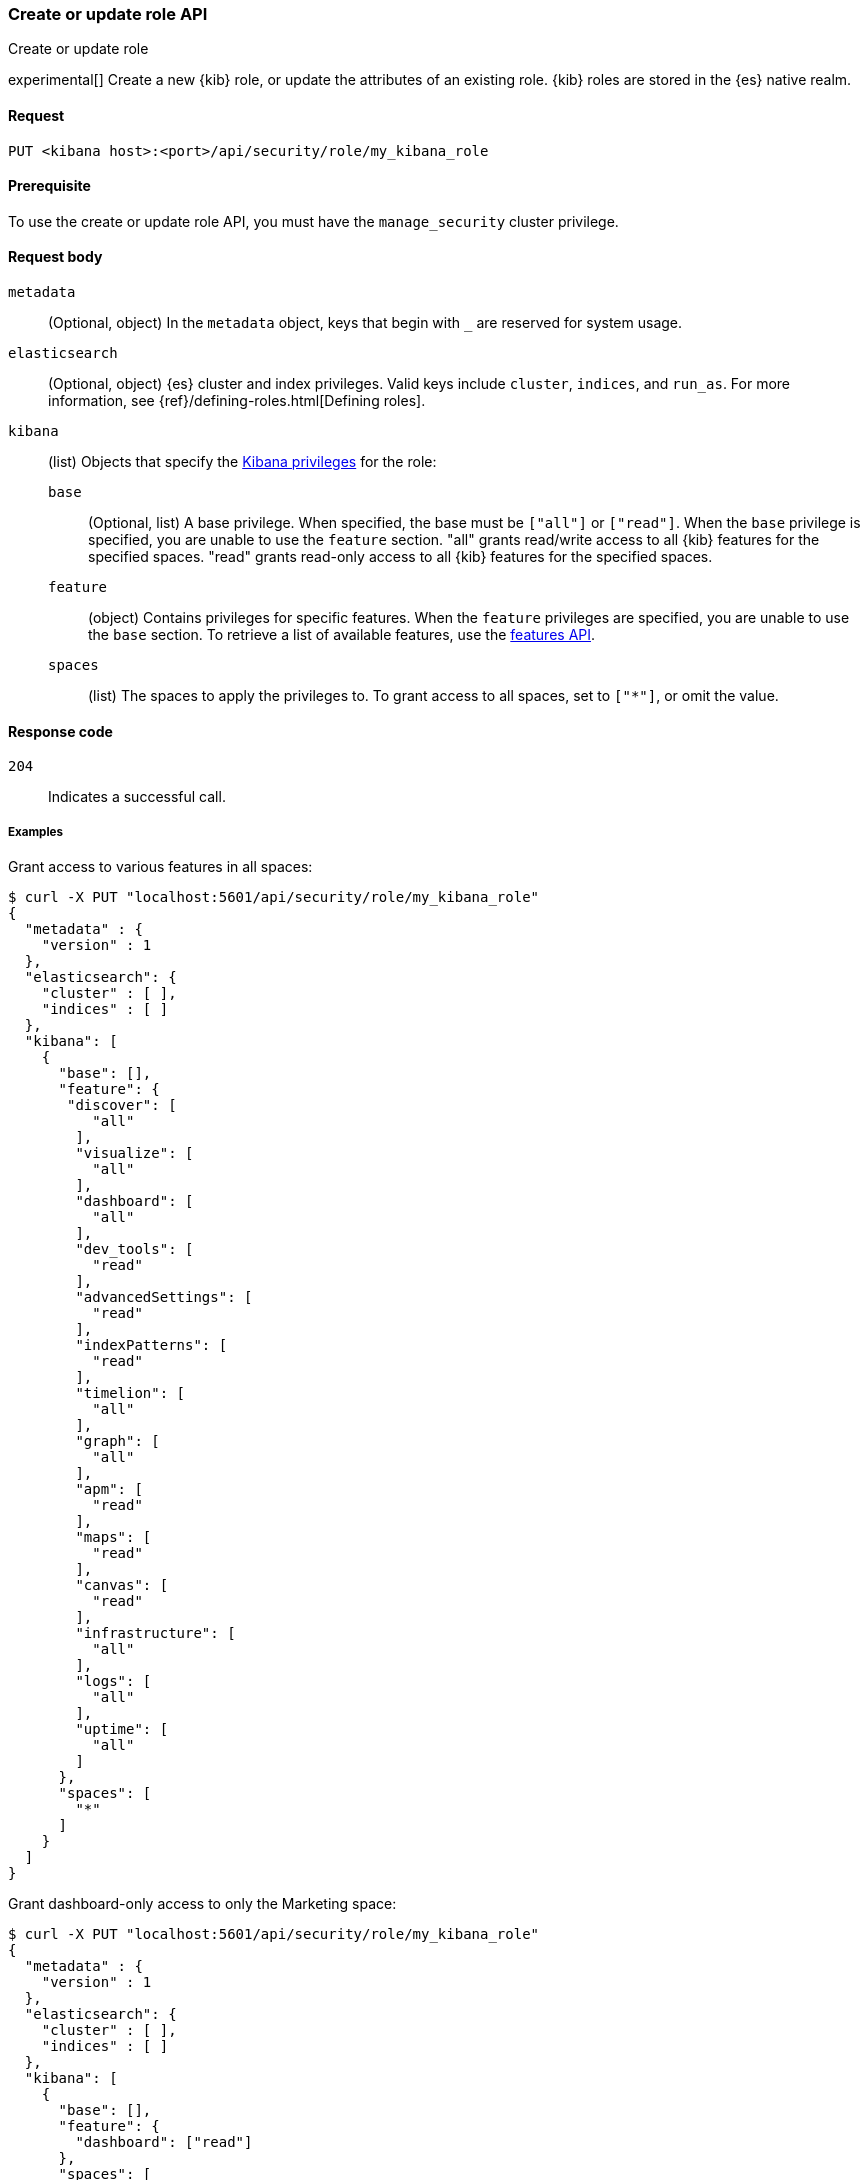 [[role-management-api-put]]
=== Create or update role API
++++
<titleabbrev>Create or update role</titleabbrev>
++++

experimental[] Create a new {kib} role, or update the attributes of an existing role. {kib} roles are stored in the
{es} native realm.

[[role-management-api-put-request]]
==== Request

`PUT <kibana host>:<port>/api/security/role/my_kibana_role`

[[role-management-api-put-prereqs]]
==== Prerequisite

To use the create or update role API, you must have the `manage_security` cluster privilege.

[[role-management-api-response-body]]
==== Request body

`metadata`::
  (Optional, object) In the `metadata` object, keys that begin with `_` are reserved for system usage.

`elasticsearch`::
  (Optional, object) {es} cluster and index privileges. Valid keys include
  `cluster`, `indices`, and `run_as`. For more information, see
  {ref}/defining-roles.html[Defining roles].

`kibana`::
  (list) Objects that specify the <<kibana-privileges, Kibana privileges>> for the role:

`base` :::
  (Optional, list) A base privilege. When specified, the base must be `["all"]` or `["read"]`.
  When the `base` privilege is specified, you are unable to use the `feature` section.
  "all" grants read/write access to all {kib} features for the specified spaces.
  "read" grants read-only access to all {kib} features for the specified spaces.

`feature` :::
  (object) Contains privileges for specific features.
  When the `feature` privileges are specified, you are unable to use the `base` section.
  To retrieve a list of available features, use the <<features-api-get, features API>>.

`spaces` :::
  (list) The spaces to apply the privileges to.
  To grant access to all spaces, set to `["*"]`, or omit the value.

[[role-management-api-put-response-codes]]
==== Response code

`204`::
  Indicates a successful call.

===== Examples

Grant access to various features in all spaces:

[source,sh]
--------------------------------------------------
$ curl -X PUT "localhost:5601/api/security/role/my_kibana_role"
{
  "metadata" : {
    "version" : 1
  },
  "elasticsearch": {
    "cluster" : [ ],
    "indices" : [ ]
  },
  "kibana": [
    {
      "base": [],
      "feature": {
       "discover": [
          "all"
        ],
        "visualize": [
          "all"
        ],
        "dashboard": [
          "all"
        ],
        "dev_tools": [
          "read"
        ],
        "advancedSettings": [
          "read"
        ],
        "indexPatterns": [
          "read"
        ],
        "timelion": [
          "all"
        ],
        "graph": [
          "all"
        ],
        "apm": [
          "read"
        ],
        "maps": [
          "read"
        ],
        "canvas": [
          "read"
        ],
        "infrastructure": [
          "all"
        ],
        "logs": [
          "all"
        ],
        "uptime": [
          "all"
        ]
      },
      "spaces": [
        "*"
      ]
    }
  ]
}
--------------------------------------------------
// KIBANA

Grant dashboard-only access to only the Marketing space:

[source,sh]
--------------------------------------------------
$ curl -X PUT "localhost:5601/api/security/role/my_kibana_role"
{
  "metadata" : {
    "version" : 1
  },
  "elasticsearch": {
    "cluster" : [ ],
    "indices" : [ ]
  },
  "kibana": [
    {
      "base": [],
      "feature": {
        "dashboard": ["read"]
      },
      "spaces": [
        "marketing"
      ]
    }
  ]
}
--------------------------------------------------
// KIBANA

Grant full access to all features in the Default space:

[source,sh]
--------------------------------------------------
$ curl -X PUT "localhost:5601/api/security/role/my_kibana_role"
{
  "metadata" : {
    "version" : 1
  },
  "elasticsearch": {
    "cluster" : [ ],
    "indices" : [ ]
  },
  "kibana": [
    {
      "base": ["all"],
      "feature": {
      },
      "spaces": [
        "default"
      ]
    }
  ]
}
--------------------------------------------------
// KIBANA

Grant different access to different spaces:

[source,sh]
--------------------------------------------------
$ curl -X PUT "localhost:5601/api/security/role/my_kibana_role"
{
  "metadata" : {
    "version" : 1
  },
  "elasticsearch": {
    "cluster" : [ ],
    "indices" : [ ]
  },
  "kibana": [
    {
      "base": [],
      "feature": {
        "discover": ["all"],
        "dashboard": ["all"]
      },
      "spaces": [
        "default"
      ]
    },
    {
      "base": ["read"],
      "spaces": [
        "marketing",
        "sales"
      ]
    }
  ]
}
--------------------------------------------------
// KIBANA

Grant access to {kib} and {es}:

[source,sh]
--------------------------------------------------
$ curl -X PUT "localhost:5601/api/security/role/my_kibana_role"
{
  "metadata" : {
    "version" : 1
  },
  "elasticsearch": {
    "cluster" : [ "all" ],
    "indices" : [ {
      "names" : [ "index1", "index2" ],
      "privileges" : [ "all" ],
      "field_security" : {
        "grant" : [ "title", "body" ]
      },
      "query" : "{\"match\": {\"title\": \"foo\"}}"
    } ]
  },
  "kibana": [
    {
      "base": ["all"],
      "feature": {
      },
      "spaces": [
        "default"
      ]
    }
  ]
}
--------------------------------------------------
// KIBANA
